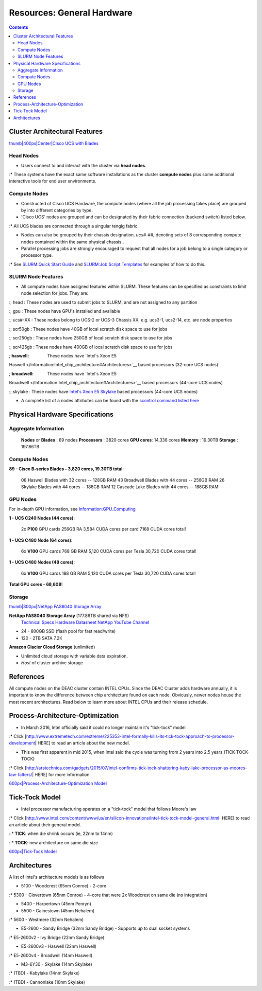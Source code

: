 ===========================
Resources: General Hardware
===========================

.. contents::
   :depth: 3
..


Cluster Architectural Features
==============================

`thumb|400px|Center|Cisco UCS with
Blades </File:UCS_B200_Chassis.jpg>`__

Head Nodes
----------

-  Users connect to and interact with the cluster via **head nodes**.

:\* These systems have the exact same software installations as the
cluster **compute nodes** plus some additional interactive tools for end
user environments.

Compute Nodes
-------------

-  Constructed of Cisco UCS Hardware, the compute nodes (where all the
   job processing takes place) are grouped by into different categories
   by type.
-  'Cisco UCS' nodes are grouped and can be designated by their fabric
   connection (backend switch) listed below.

:\* All UCS blades are connected through a singular tengig fabric.

-  Nodes can also be grouped by their chassis designation, *ucs#-##*,
   denoting sets of 8 corresponding compute nodes contained within the
   same physical chassis..
-  Parallel processing jobs are strongly encouraged to request that all
   nodes for a job belong to a single category or processor type.

:\* See `SLURM:Quick Start Guide </SLURM:Quick_Start_Guide>`__ and
`SLURM:Job Script Templates </SLURM:Job_Script_Templates>`__ for
examples of how to do this.

SLURM Node Features
-------------------

-  All compute nodes have assigned features within SLURM. These features
   can be specified as constraints to limit node selection for jobs.
   They are:

:; head : These nodes are used to submit jobs to SLURM, and are not
assigned to any partition

:; gpu : These nodes have GPU's installed and available

:; ucs#-XX : These nodes belong to UCS-2 or UCS-3 Chassis XX, e.g.
ucs3-1, ucs2-14, etc. are node properties

:; scr50gb : These nodes have 40GB of local scratch disk space to use
for jobs

:; scr250gb : These nodes have 250GB of local scratch disk space to use
for jobs

:; scr425gb : These nodes have 400GB of local scratch disk space to use
for jobs

:; haswell: These nodes have `Intel's Xeon E5
Haswell </Information:Intel_chip_architecture#Architectures>`__ based
processors (32-core UCS nodes)

:; broadwell: These nodes have `Intel's Xeon E5
Broadwell </Information:Intel_chip_architecture#Architectures>`__ based
processors (44-core UCS nodes)

:; skylake : These nodes have `Intel's Xeon E5
Skylake </Information:Intel_chip_architecture#Architectures>`__ based
processors (44-core UCS nodes)

-  A complete list of a nodes attributes can be found with the `scontrol
   command listed here </SLURM:Quick_Start_Guide#Node_information>`__

Physical Hardware Specifications
================================

Aggregate Information
---------------------

   **Nodes** or **Blades** : 89 nodes
   **Processors** : 3820 cores
   **GPU cores**: 14,336 cores
   **Memory** : 19.30TB
   **Storage** : 197.86TB

.. _compute-nodes-1:

Compute Nodes
-------------

**89 - Cisco B-series Blades - 3,820 cores, 19.30TB total**:

      08 Haswell Blades with 32 cores -- 128GB RAM
      43 Broadwell Blades with 44 cores -- 256GB RAM
      26 Skylake Blades with 44 cores -- 188GB RAM
      12 Cascade Lake Blades with 44 cores -- 188GB RAM

GPU Nodes
---------

For in-depth GPU information, see
`Information:GPU_Computing </Information:GPU_Computing>`__

**1 - UCS C240 Nodes (44 cores)**:

      2x **P100** GPU cards
      256GB RA
      3,584 CUDA cores per card
      7168 CUDA cores total!

**1 - UCS C480 Node (64 cores)**:

      6x **V100** GPU cards
      768 GB RAM
      5,120 CUDA cores per Tesla
      30,720 CUDA cores total!

**1 - UCS C480 Nodes (48 cores)**:

      6x **V100** GPU cards
      188 GB RAM
      5,120 CUDA cores per Tesla
      30,720 CUDA cores total!

**Total GPU cores - 68,608!**

Storage
-------

`thumb|300px|NetApp FAS8040 Storage Array </File:Fas8040.jpg‎>`__

**NetApp FAS8040 Storage Array** (177.86TB shared via NFS)
   `Technical
   Specs <http://www.netapp.com/us/products/storage-systems/fas8000/fas8000-tech-specs.aspx>`__
   `Hardware Datasheet </:File:FAS8000-datasheet.pdf‎>`__
   `NetApp YouTube
   Channel <https://www.youtube.com/channel/UCraITOUxo4l3oYQBH8fofyw>`__

-  24 - 800GB SSD (flash pool for fast read/write)
-  120 - 2TB SATA 7.2K

**Amazon Glacier Cloud Storage** (unlimited)

-  Unlimited cloud storage with variable data expiration.
-  *Host* of cluster archive storage

References
==========

.. raw:: html

   <references/>

.. #############################################################################
.. #############################################################################
.. #############################################################################
.. #############################################################################

All
compute nodes on the DEAC cluster contain INTEL CPUs. Since the DEAC
Cluster adds hardware annually, it is important to know the difference
between chip architecture found on each node. Obviously, newer nodes
house the most recent architectures. Read below to learn more about
INTEL CPUs and their release schedule.

Process-Architecture-Optimization
=================================

-  In March 2016, Intel officially said it could no longer maintain it's
   "tick-tock" model

:\* Click
[http://www.extremetech.com/extreme/225353-intel-formally-kills-its-tick-tock-approach-to-processor-development\ \|
HERE] to read an article about the new model.

-  This was first apparent in mid 2015, when Intel said the cycle was
   turning from 2 years into 2.5 years (TICK-TOCK-TOCK)

:\* Click
[http://arstechnica.com/gadgets/2015/07/intel-confirms-tick-tock-shattering-kaby-lake-processor-as-moores-law-falters/\ \|
HERE] for more information.

`600px|Process-Architecture-Optimization Model </File:Intel-PAO.png>`__

Tick-Tock Model
===============

-  Intel processor manufacturing operates on a "tick-tock" model that
   follows Moore's law

:\* Click
[http://www.intel.com/content/www/us/en/silicon-innovations/intel-tick-tock-model-general.html\ \|
HERE] to read an article about their general model.

::\* **TICK**: when die shrink occurs (ie, 22nm to 14nm)

::\* **TOCK**: new architecture on same die size

`600px|Tick-Tock Model </File:Intel-tick-tock-diagram.png>`__

Architectures
=============

A list of Intel's architecture models is as follows

-  5100 - Woodcrest (65nm Conroe) - 2-core

:\* 5300 - Clovertown (65nm Conroe) - 4-core that were 2x Woodcrest on
same die (no integration)

-  5400 - Harpertown (45nm Penryn)
-  5500 - Gainestown (45nm Nehalem)

:\* 5600 - Westmere (32nm Nehalem)

-  E5-2600 - Sandy Bridge (32nm Sandy Bridge) - Supports up to dual
   socket systems

:\* E5-2600v2 - Ivy Bridge (22nm Sandy Bridge)

-  E5-2600v3 - Haswell (22nm Haswell)

:\* E5-2600v4 - Broadwell (14nm Haswell)

-  M3-6Y30 - Skylake (14nm Skylake)

:\* (TBD) - Kabylake (14nm Skylake)

:\* (TBD) - Cannonlake (10nm Skylake)

.. #############################################################################
.. #############################################################################
.. #############################################################################
.. #############################################################################

